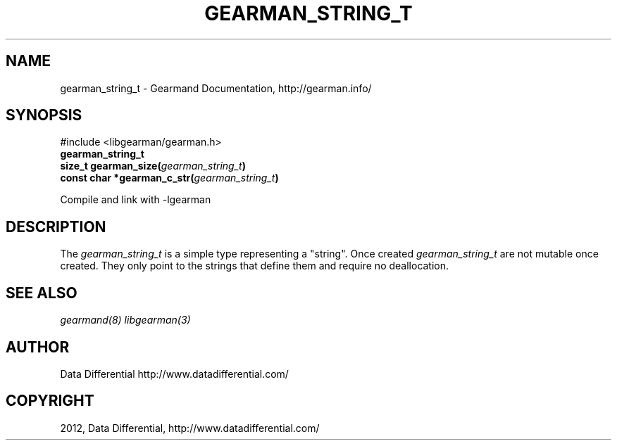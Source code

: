 .TH "GEARMAN_STRING_T" "3" "July 12, 2012" "0.34" "Gearmand"
.SH NAME
gearman_string_t \- Gearmand Documentation, http://gearman.info/
.
.nr rst2man-indent-level 0
.
.de1 rstReportMargin
\\$1 \\n[an-margin]
level \\n[rst2man-indent-level]
level margin: \\n[rst2man-indent\\n[rst2man-indent-level]]
-
\\n[rst2man-indent0]
\\n[rst2man-indent1]
\\n[rst2man-indent2]
..
.de1 INDENT
.\" .rstReportMargin pre:
. RS \\$1
. nr rst2man-indent\\n[rst2man-indent-level] \\n[an-margin]
. nr rst2man-indent-level +1
.\" .rstReportMargin post:
..
.de UNINDENT
. RE
.\" indent \\n[an-margin]
.\" old: \\n[rst2man-indent\\n[rst2man-indent-level]]
.nr rst2man-indent-level -1
.\" new: \\n[rst2man-indent\\n[rst2man-indent-level]]
.in \\n[rst2man-indent\\n[rst2man-indent-level]]u
..
.\" Man page generated from reStructeredText.
.
.SH SYNOPSIS
.sp
#include <libgearman/gearman.h>
.INDENT 0.0
.TP
.B gearman_string_t
.UNINDENT
.INDENT 0.0
.TP
.B size_t gearman_size(\fI\%gearman_string_t\fP)
.UNINDENT
.INDENT 0.0
.TP
.B const char *gearman_c_str(\fI\%gearman_string_t\fP)
.UNINDENT
.sp
Compile and link with \-lgearman
.SH DESCRIPTION
.sp
The \fI\%gearman_string_t\fP is a simple type representing a "string".
Once created \fI\%gearman_string_t\fP are not mutable once created. They
only point to the strings that define them and require no deallocation.
.SH SEE ALSO
.sp
\fIgearmand(8)\fP \fIlibgearman(3)\fP
.SH AUTHOR
Data Differential http://www.datadifferential.com/
.SH COPYRIGHT
2012, Data Differential, http://www.datadifferential.com/
.\" Generated by docutils manpage writer.
.\" 
.
